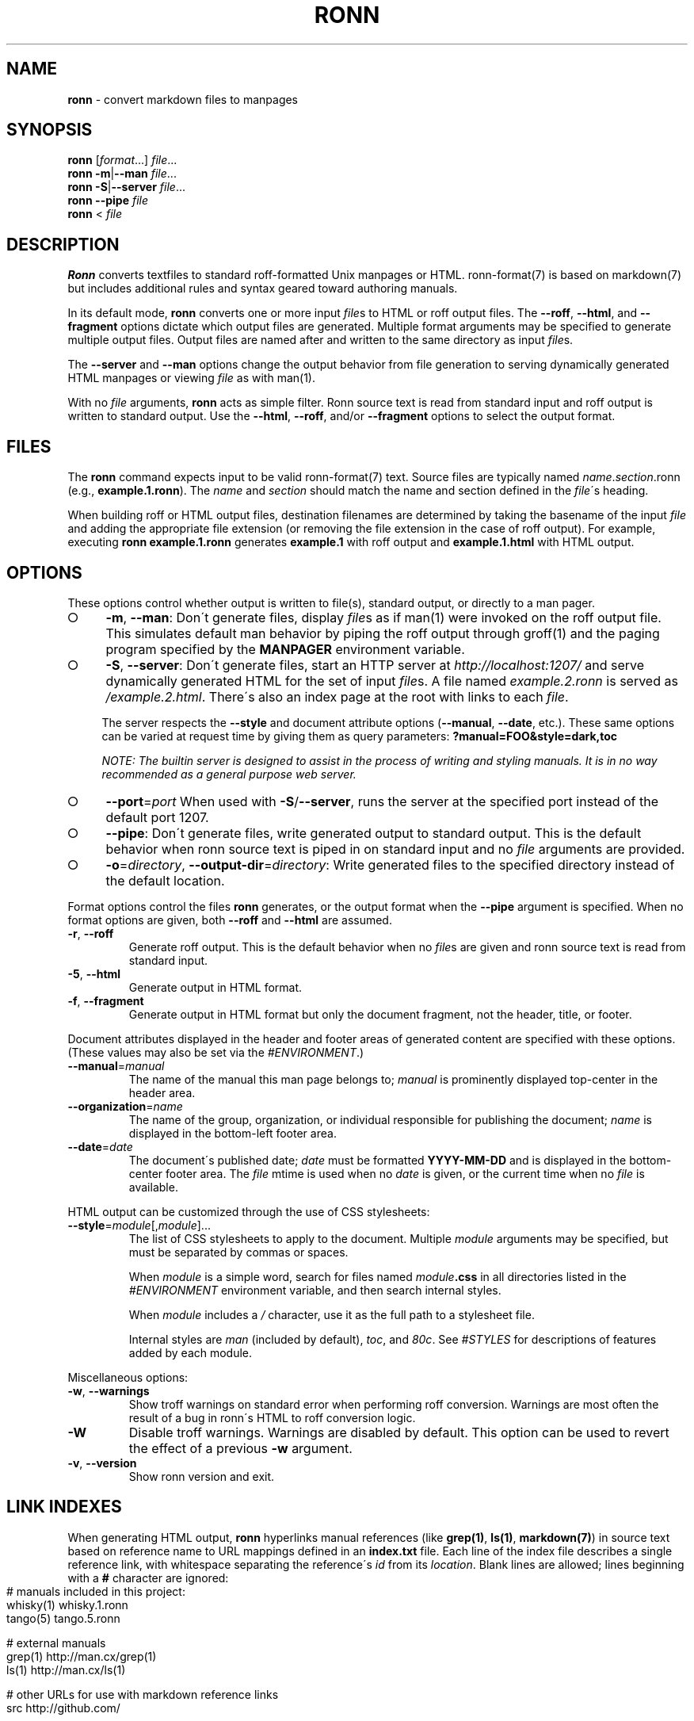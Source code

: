 .\" generated with Ronn-NG/v0.8.2
.\" http://github.com/apjanke/ronn-ng/tree/0.8.2
.TH "RONN" "1" "February 2019" "Ronn-NG 0.8.2" "Ronn Manual"
.SH "NAME"
\fBronn\fR \- convert markdown files to manpages
.SH "SYNOPSIS"
\fBronn\fR [\fIformat\fR\|\.\|\.\|\.] \fIfile\fR\|\.\|\.\|\.
.br
\fBronn\fR \fB\-m\fR|\fB\-\-man\fR \fIfile\fR\|\.\|\.\|\.
.br
\fBronn\fR \fB\-S\fR|\fB\-\-server\fR \fIfile\fR\|\.\|\.\|\.
.br
\fBronn\fR \fB\-\-pipe\fR \fIfile\fR
.br
\fBronn\fR < \fIfile\fR
.SH "DESCRIPTION"
\fBRonn\fR converts textfiles to standard roff\-formatted Unix manpages or HTML\. ronn\-format(7) is based on markdown(7) but includes additional rules and syntax geared toward authoring manuals\.
.P
In its default mode, \fBronn\fR converts one or more input \fIfile\fRs to HTML or roff output files\. The \fB\-\-roff\fR, \fB\-\-html\fR, and \fB\-\-fragment\fR options dictate which output files are generated\. Multiple format arguments may be specified to generate multiple output files\. Output files are named after and written to the same directory as input \fIfile\fRs\.
.P
The \fB\-\-server\fR and \fB\-\-man\fR options change the output behavior from file generation to serving dynamically generated HTML manpages or viewing \fIfile\fR as with man(1)\.
.P
With no \fIfile\fR arguments, \fBronn\fR acts as simple filter\. Ronn source text is read from standard input and roff output is written to standard output\. Use the \fB\-\-html\fR, \fB\-\-roff\fR, and/or \fB\-\-fragment\fR options to select the output format\.
.SH "FILES"
The \fBronn\fR command expects input to be valid ronn\-format(7) text\. Source files are typically named \fIname\fR\.\fIsection\fR\.ronn (e\.g\., \fBexample\.1\.ronn\fR)\. The \fIname\fR and \fIsection\fR should match the name and section defined in the \fIfile\fR\'s heading\.
.P
When building roff or HTML output files, destination filenames are determined by taking the basename of the input \fIfile\fR and adding the appropriate file extension (or removing the file extension in the case of roff output)\. For example, executing \fBronn example\.1\.ronn\fR generates \fBexample\.1\fR with roff output and \fBexample\.1\.html\fR with HTML output\.
.SH "OPTIONS"
These options control whether output is written to file(s), standard output, or directly to a man pager\.
.IP "\[ci]" 4
\fB\-m\fR, \fB\-\-man\fR: Don\'t generate files, display \fIfile\fRs as if man(1) were invoked on the roff output file\. This simulates default man behavior by piping the roff output through groff(1) and the paging program specified by the \fBMANPAGER\fR environment variable\.
.IP "\[ci]" 4
\fB\-S\fR, \fB\-\-server\fR: Don\'t generate files, start an HTTP server at \fI\%http://localhost:1207/\fR and serve dynamically generated HTML for the set of input \fIfile\fRs\. A file named \fIexample\.2\.ronn\fR is served as \fI/example\.2\.html\fR\. There\'s also an index page at the root with links to each \fIfile\fR\.
.IP
The server respects the \fB\-\-style\fR and document attribute options (\fB\-\-manual\fR, \fB\-\-date\fR, etc\.)\. These same options can be varied at request time by giving them as query parameters: \fB?manual=FOO&style=dark,toc\fR
.IP
\fINOTE: The builtin server is designed to assist in the process of writing and styling manuals\. It is in no way recommended as a general purpose web server\.\fR
.IP "\[ci]" 4
\fB\-\-port\fR=\fIport\fR When used with \fB\-S\fR/\fB\-\-server\fR, runs the server at the specified port instead of the default port 1207\.
.IP "\[ci]" 4
\fB\-\-pipe\fR: Don\'t generate files, write generated output to standard output\. This is the default behavior when ronn source text is piped in on standard input and no \fIfile\fR arguments are provided\.
.IP "\[ci]" 4
\fB\-o\fR=\fIdirectory\fR, \fB\-\-output\-dir\fR=\fIdirectory\fR: Write generated files to the specified directory instead of the default location\.
.IP "" 0
.P
Format options control the files \fBronn\fR generates, or the output format when the \fB\-\-pipe\fR argument is specified\. When no format options are given, both \fB\-\-roff\fR and \fB\-\-html\fR are assumed\.
.TP
\fB\-r\fR, \fB\-\-roff\fR
Generate roff output\. This is the default behavior when no \fIfile\fRs are given and ronn source text is read from standard input\.
.TP
\fB\-5\fR, \fB\-\-html\fR
Generate output in HTML format\.
.TP
\fB\-f\fR, \fB\-\-fragment\fR
Generate output in HTML format but only the document fragment, not the header, title, or footer\.
.P
Document attributes displayed in the header and footer areas of generated content are specified with these options\. (These values may also be set via the \fI\%#ENVIRONMENT\fR\.)
.TP
\fB\-\-manual\fR=\fImanual\fR
The name of the manual this man page belongs to; \fImanual\fR is prominently displayed top\-center in the header area\.
.TP
\fB\-\-organization\fR=\fIname\fR
The name of the group, organization, or individual responsible for publishing the document; \fIname\fR is displayed in the bottom\-left footer area\.
.TP
\fB\-\-date\fR=\fIdate\fR
The document\'s published date; \fIdate\fR must be formatted \fBYYYY\-MM\-DD\fR and is displayed in the bottom\-center footer area\. The \fIfile\fR mtime is used when no \fIdate\fR is given, or the current time when no \fIfile\fR is available\.
.P
HTML output can be customized through the use of CSS stylesheets:
.TP
\fB\-\-style\fR=\fImodule\fR[,\fImodule\fR]\|\.\|\.\|\.
The list of CSS stylesheets to apply to the document\. Multiple \fImodule\fR arguments may be specified, but must be separated by commas or spaces\.
.IP
When \fImodule\fR is a simple word, search for files named \fImodule\fR\fB\.css\fR in all directories listed in the \fI\%#ENVIRONMENT\fR environment variable, and then search internal styles\.
.IP
When \fImodule\fR includes a \fI/\fR character, use it as the full path to a stylesheet file\.
.IP
Internal styles are \fIman\fR (included by default), \fItoc\fR, and \fI80c\fR\. See \fI\%#STYLES\fR for descriptions of features added by each module\.
.P
Miscellaneous options:
.TP
\fB\-w\fR, \fB\-\-warnings\fR
Show troff warnings on standard error when performing roff conversion\. Warnings are most often the result of a bug in ronn\'s HTML to roff conversion logic\.
.TP
\fB\-W\fR
Disable troff warnings\. Warnings are disabled by default\. This option can be used to revert the effect of a previous \fB\-w\fR argument\.
.TP
\fB\-v\fR, \fB\-\-version\fR
Show ronn version and exit\.
.SH "LINK INDEXES"
When generating HTML output, \fBronn\fR hyperlinks manual references (like \fBgrep(1)\fR, \fBls(1)\fR, \fBmarkdown(7)\fR) in source text based on reference name to URL mappings defined in an \fBindex\.txt\fR file\. Each line of the index file describes a single reference link, with whitespace separating the reference\'s \fIid\fR from its \fIlocation\fR\. Blank lines are allowed; lines beginning with a \fB#\fR character are ignored:
.IP "" 4
.nf
# manuals included in this project:
whisky(1)    whisky\.1\.ronn
tango(5)     tango\.5\.ronn

# external manuals
grep(1)      http://man\.cx/grep(1)
ls(1)        http://man\.cx/ls(1)

# other URLs for use with markdown reference links
src          http://github\.com/
.fi
.IP "" 0
.P
The \fIlocation\fR is an absolute or relative URL that usually points at an HTML version of manpage\. It\'s possible to define references for things that aren\'t manpages\.
.P
All manuals in an individual directory share the references defined in that directory\'s \fBindex\.txt\fR file\. Index references may be used explicitly in Markdown reference style links using the syntax: \fB[\fR\fItext\fR\fB][\fR\fIid\fR\fB]\fR, where \fItext\fR is the link text and \fIid\fR is a reference name defined in the index\.
.SH "STYLES"
The \fB\-\-style\fR option selects a list of CSS stylesheets to include in the generated HTML\. Styles are applied in the order defined, so each can use the cascade to override previously defined styles\.
.SS "Builtin Stylesheets"
These styles are included with the distribution:
.TP
\fBman\fR
Basic manpage styles: typography, definition lists, indentation\. This is always included regardless of \fB\-\-style\fR argument\. It is however possible to replace the default \fBman\fR module with a custom one by placing a \fBman\.css\fR file on the \fBRONN_STYLE\fR path\.
.TP
\fBprint\fR
Basic print stylesheet\. The generated \fB<style>\fR tag includes a \fBmedia=print\fR attribute\.
.TP
\fBtoc\fR
Enables the Table of Contents navigation\. The TOC markup is included in generated HTML by default but hidden with an inline \fBdisplay:none\fR style rule; the \fBtoc\fR module turns it on and applies basic TOC styles\.
.TP
\fBdark\fR
Light text on a dark background\.
.TP
\fB80c\fR
Changes the display width to mimic the display of a classic 80 character terminal\. The default display width causes lines to wrap at a gratuitous 100 characters\.
.SS "Custom Stylesheets"
Writing custom stylesheets is straight\-forward\. The following core selectors allow targeting all generated elements:
.TP
\fB\.mp\fR
The manual page container element\. Present on full documents and document fragments\.
.TP
\fBbody#manpage\fR
Signifies that the page was fully\-generated by Ronn and contains a single manual page (\fB\.mp\fR element)\.
.TP
\fB\.man\-decor\fR
The three\-item heading and footing elements both have this class\.
.TP
\fB\.man\-head\fR, \fB\.man\-foot\fR
The heading and footing, respectively\.
.TP
\fB\.man\-title\fR
The main \fB<h1>\fR element\. Hidden by default unless the manual has no \fIname\fR or \fIsection\fR attributes\.
.P
See the builtin style sources \fI\%http://github\.com/apjanke/ronn\-ng/tree/master/lib/ronn/template\fR for examples\.
.SH "EXAMPLES"
Build roff and HTML output files and view the roff manpage using man(1):
.IP "" 4
.nf
$ ronn some\-great\-program\.1\.ronn
roff: some\-great\-program\.1
html: some\-great\-program\.1\.html
$ man \./some\-great\-program\.1
.fi
.IP "" 0
.P
Build only the roff manpage for all \fB\.ronn\fR files in the current directory:
.IP "" 4
.nf
$ ronn \-\-roff *\.ronn
roff: mv\.1
roff: ls\.1
roff: cd\.1
roff: sh\.1
.fi
.IP "" 0
.P
Build only the HTML manpage for a few files and apply the \fBdark\fR and \fBtoc\fR stylesheets:
.IP "" 4
.nf
$ ronn \-\-html \-\-style=dark,toc mv\.1\.ronn ls\.1\.ronn
html: mv\.1\.html
html: ls\.1\.html
.fi
.IP "" 0
.P
Generate roff output on standard output and write to file:
.IP "" 4
.nf
$ ronn <hello\.1\.ronn >hello\.1
.fi
.IP "" 0
.P
View a ronn file in the same way as man(1) without building a roff file:
.IP "" 4
.nf
$ ronn \-\-man hello\.1\.ronn
.fi
.IP "" 0
.P
Serve HTML manpages at \fI\%http://localhost:1207/\fR for all \fB*\.ronn\fR files under a \fBman/\fR directory:
.IP "" 4
.nf
$ ronn \-\-server man/*\.ronn
$ open http://localhost:1207/
.fi
.IP "" 0
.SH "ENVIRONMENT"
.TP
\fBRONN_MANUAL\fR
A default manual name to be displayed in the top\-center header area\. The \fB\-\-manual\fR option takes precedence over this value\.
.TP
\fBRONN_ORGANIZATION\fR
The default manual publishing group, organization, or individual to be displayed in the bottom\-left footer area\. The \fB\-\-organization\fR option takes precedence over this value\.
.TP
\fBRONN_DATE\fR
The default manual date in \fBYYYY\-MM\-DD\fR format\. Displayed in the bottom\-center footer area\. The \fB\-\-date\fR option takes precedence over this value\.
.TP
\fBRONN_STYLE\fR
A \fBPATH\fR\-style list of directories to check for stylesheets given to the \fB\-\-style\fR option\. Directories are separated by a \fI:\fR; blank entries are ignored\. Use \fI\.\fR to include the current working directory\.
.TP
\fBMANPAGER\fR
The paging program used for man pages\. This is typically set to something like \'less \-is\'\.
.TP
\fBPAGER\fR
Used instead of \fBMANPAGER\fR when \fBMANPAGER\fR is not defined\.
.SH "BUGS"
\fBRonn\fR is written in Ruby and depends on hpricot and rdiscount, extension libraries that are non\-trivial to install on some systems\. A more portable version of this program would be welcome\.
.SH "COPYRIGHT"
Ronn\-NG is Copyright (C) 2009 Ryan Tomayko \fI\%http://tomayko\.com/about\fR and (C) 2018 Andrew Janke \fI\%https://apjanke\.net\fR
.SH "SEE ALSO"
groff(1), man(1), pandoc(1), manpages(5), markdown(7), roff(7), ronn\-format(7)
